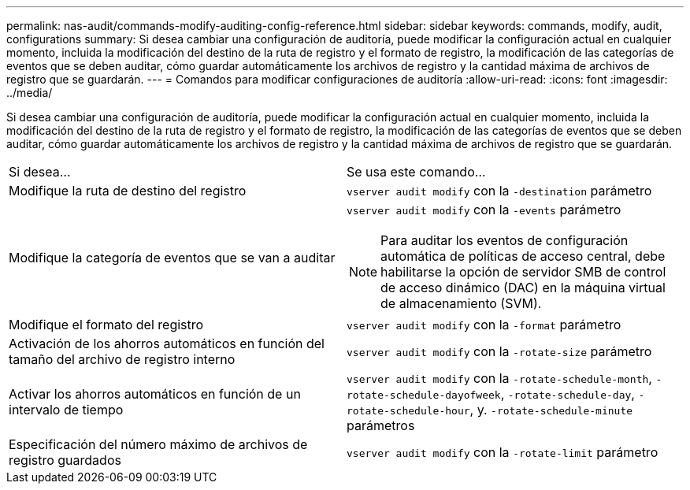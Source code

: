---
permalink: nas-audit/commands-modify-auditing-config-reference.html 
sidebar: sidebar 
keywords: commands, modify, audit, configurations 
summary: Si desea cambiar una configuración de auditoría, puede modificar la configuración actual en cualquier momento, incluida la modificación del destino de la ruta de registro y el formato de registro, la modificación de las categorías de eventos que se deben auditar, cómo guardar automáticamente los archivos de registro y la cantidad máxima de archivos de registro que se guardarán. 
---
= Comandos para modificar configuraciones de auditoría
:allow-uri-read: 
:icons: font
:imagesdir: ../media/


[role="lead"]
Si desea cambiar una configuración de auditoría, puede modificar la configuración actual en cualquier momento, incluida la modificación del destino de la ruta de registro y el formato de registro, la modificación de las categorías de eventos que se deben auditar, cómo guardar automáticamente los archivos de registro y la cantidad máxima de archivos de registro que se guardarán.

[cols=""30"]
|===


| Si desea... | Se usa este comando... 


 a| 
Modifique la ruta de destino del registro
 a| 
`vserver audit modify` con la `-destination` parámetro



 a| 
Modifique la categoría de eventos que se van a auditar
 a| 
`vserver audit modify` con la `-events` parámetro


NOTE: Para auditar los eventos de configuración automática de políticas de acceso central, debe habilitarse la opción de servidor SMB de control de acceso dinámico (DAC) en la máquina virtual de almacenamiento (SVM).



 a| 
Modifique el formato del registro
 a| 
`vserver audit modify` con la `-format` parámetro



 a| 
Activación de los ahorros automáticos en función del tamaño del archivo de registro interno
 a| 
`vserver audit modify` con la `-rotate-size` parámetro



 a| 
Activar los ahorros automáticos en función de un intervalo de tiempo
 a| 
`vserver audit modify` con la `-rotate-schedule-month`, `-rotate-schedule-dayofweek`, `-rotate-schedule-day`, `-rotate-schedule-hour`, y. `-rotate-schedule-minute` parámetros



 a| 
Especificación del número máximo de archivos de registro guardados
 a| 
`vserver audit modify` con la `-rotate-limit` parámetro

|===
